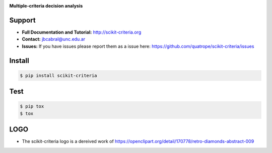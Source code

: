 
.. image:: https://github.com/quatrope/scikit-criteria/raw/master/res/logo_small.png
    :scale: 100 %

**Multiple-criteria decision analysis**

.. image:: https://github.com/quatrope/scikit-criteria/actions/workflows/CI.yml/badge.svg
   :target: https://github.com/quatrope/scikit-criteria/actions/workflows/CI.yml

.. image:: https://circleci.com/gh/quatrope/scikit-criteria/tree/master.svg?style=shield
    :target: https://circleci.com/gh/quatrope/scikit-criteria/tree/master
    :alt: cicleci

.. image:: https://readthedocs.org/projects/scikit-criteria/badge/?version=latest&style=flat
   :target: http://scikit-criteria.readthedocs.io
   :alt: Documentation Status

.. image:: https://img.shields.io/badge/License-BSD%203--Clause-blue.svg
   :target: https://opensource.org/licenses/BSD-3-Clause
   :alt: License

.. image:: https://img.shields.io/badge/python-3+-blue.svg
   :target: https://badge.fury.io/py/scikit-criteria
   :alt: Python 3+


Support
-------

-   **Full Documentation and Tutorial:** http://scikit-criteria.org
-   **Contact:** jbcabral@unc.edu.ar
-   **Issues:** If you have issues please report them as a issue
    here: https://github.com/quatrope/scikit-criteria/issues


Install
-------

.. code-block:: bash

    $ pip install scikit-criteria


Test
----

.. code-block:: bash

    $ pip tox
    $ tox


LOGO
----

- The scikit-criteria logo is a dereived work of
  https://openclipart.org/detail/170778/retro-diamonds-abstract-009
